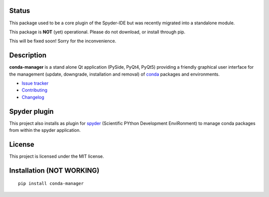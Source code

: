 .. image:: https://pypip.in/version/conda-manager/badge.svg
   :target: https://pypi.python.org/pypi/conda-manager/
   :alt: Latest PyPI version

.. image:: https://pypip.in/download/conda-manager/badge.svg
   :target: https://pypi.python.org/pypi/conda-manager/
   :alt: Number of PyPI downloads

.. image:: https://pypip.in/py_versions/conda-manager/badge.svg
   :target: https://pypi.python.org/pypi/conda-manager/
   :alt: Supported python version
   
.. image:: https://pypip.in/license/conda-manager/badge.svg

.. image:: https://travis-ci.org/spyder-ide/conda-manager.svg?branch=master
   :target: https://travis-ci.org/spyder-ide/conda-manager
   :alt: Travis-CI build status


Status
------
This package used to be a core plugin of the Spyder-IDE but was recently migrated into a standalone module.

This package is **NOT** (yet) operational. Please do not download, or install through pip. 

This will be fixed soon! Sorry for the inconvenience.

Description
-----------

**conda-manager** is a stand alone Qt application (PySide, PyQt4, PyQt5)
providing a friendly graphical user interface for the management (update, 
downgrade, installation and removal) of `conda`_ packages and environments.

- `Issue tracker`_
- `Contributing`_
- `Changelog`_


Spyder plugin
-------------

This project also installs as plugin for `spyder`_ (Scientific PYthon
Development EnviRonment) to manage conda packages from within the spyder
application.


License
-------

This project is licensed under the MIT license.


Installation (NOT WORKING)
--------------------------
::

  pip install conda-manager


.. _conda: https://github.com/conda/conda
.. _spyder: https://github.com/spyder-ide/spyder
.. _Changelog: https://github.com/spyder-ide/conda-manager/blob/master/CHANGELOG.rst
.. _Contributing: https://github.com/spyder-ide/conda-manager/blob/master/CONTRIBUTING.rst
.. _Issue tracker: https://github.com/spyder-ide/conda-manager/issues

